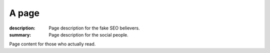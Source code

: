 A page
######

:description: Page description for the fake SEO believers.
:summary: Page description for the social people.

Page content for those who actually read.
